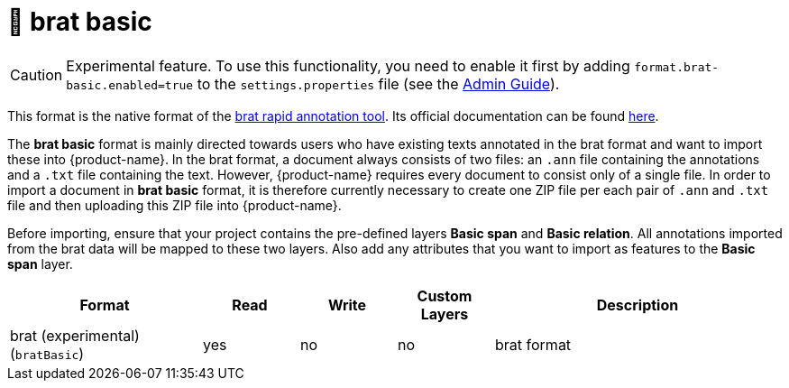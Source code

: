 // Licensed to the Technische Universität Darmstadt under one
// or more contributor license agreements.  See the NOTICE file
// distributed with this work for additional information
// regarding copyright ownership.  The Technische Universität Darmstadt 
// licenses this file to you under the Apache License, Version 2.0 (the
// "License"); you may not use this file except in compliance
// with the License.
//  
// http://www.apache.org/licenses/LICENSE-2.0
// 
// Unless required by applicable law or agreed to in writing, software
// distributed under the License is distributed on an "AS IS" BASIS,
// WITHOUT WARRANTIES OR CONDITIONS OF ANY KIND, either express or implied.
// See the License for the specific language governing permissions and
// limitations under the License.

[[sect_formats_brat_basic]]
= 🧪 brat basic

====
CAUTION: Experimental feature. To use this functionality, you need to enable it first by adding `format.brat-basic.enabled=true` to the `settings.properties` file (see the <<admin-guide.adoc#sect_settings, Admin Guide>>).
====

This format is the native format of the link:https://brat.nlplab.org[brat rapid annotation tool]. 
Its official documentation can be found link:https://brat.nlplab.org/standoff.html[here].

The **brat basic** format is mainly directed towards users who have existing texts annotated in the brat format and want to import these into {product-name}. In the brat format, a document always consists of two files: an `.ann` file containing the annotations and a `.txt` file containing the text. However, {product-name} requires every document to consist only of a single file. In order to import a document in **brat basic** format, it is therefore currently necessary to create one ZIP file per each pair of `.ann` and `.txt` file and then uploading this ZIP file into {product-name}. 

Before importing, ensure that your project contains the pre-defined layers **Basic span** and **Basic relation**. All annotations imported from the brat data will be mapped to these two layers. Also add any attributes that you want to import as features to the **Basic span** layer. 

[cols="2,1,1,1,3"]
|====
| Format | Read | Write | Custom Layers | Description

| brat (experimental) (`bratBasic`)
| yes
| no
| no
| brat format

|====
